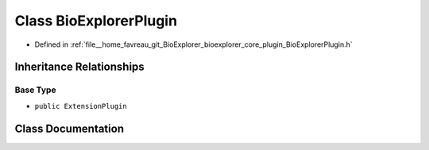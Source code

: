 .. _exhale_class_classbioexplorer_1_1BioExplorerPlugin:

Class BioExplorerPlugin
=======================

- Defined in :ref:`file__home_favreau_git_BioExplorer_bioexplorer_core_plugin_BioExplorerPlugin.h`


Inheritance Relationships
-------------------------

Base Type
*********

- ``public ExtensionPlugin``


Class Documentation
-------------------


.. doxygenclass:: bioexplorer::BioExplorerPlugin
   :members:
   :protected-members:
   :undoc-members: